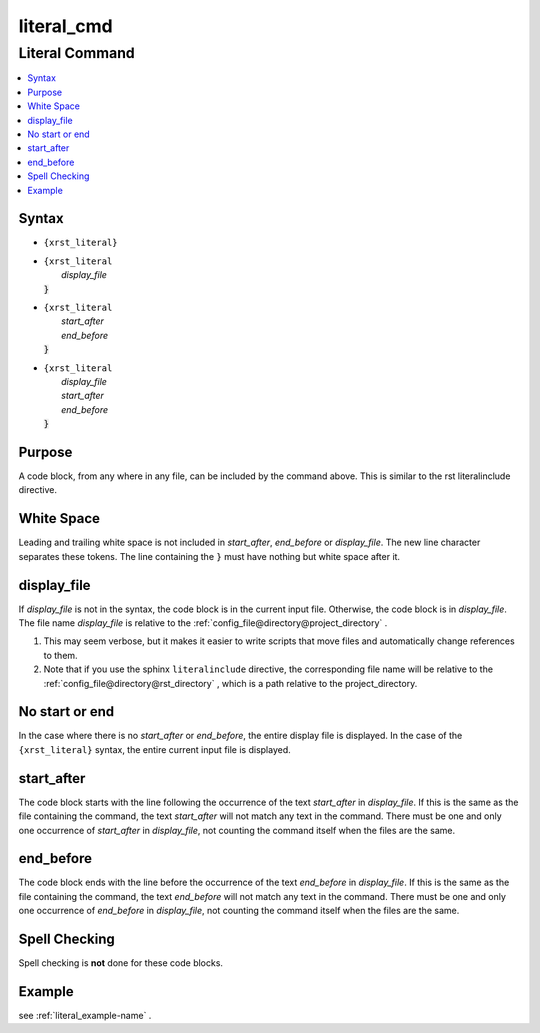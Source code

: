 .. _literal_cmd-name:

!!!!!!!!!!!
literal_cmd
!!!!!!!!!!!

.. meta::
   :keywords: literal_cmd, literal

.. index:: literal_cmd, literal

.. _literal_cmd-title:

Literal Command
###############

.. contents::
   :local:

.. _literal_cmd@Syntax:

Syntax
******

-  ``{xrst_literal}``

-  | ``{xrst_literal``
   |     *display_file*
   | :code:`}`

-  | ``{xrst_literal``
   |     *start_after*
   |     *end_before*
   | :code:`}`

-  | ``{xrst_literal``
   |     *display_file*
   |     *start_after*
   |     *end_before*
   | :code:`}`

.. _literal_cmd@Purpose:

Purpose
*******
A code block, from any where in any file,
can be included by the command above.
This is similar to the rst literalinclude directive.

.. meta::
   :keywords: white, space

.. index:: white, space

.. _literal_cmd@White Space:

White Space
***********
Leading and trailing white space is not included in
*start_after*, *end_before* or *display_file*.
The new line character separates these tokens.
The line containing the ``}`` must have nothing but white space after it.

.. meta::
   :keywords: display_file

.. index:: display_file

.. _literal_cmd@display_file:

display_file
************
If *display_file* is not in the syntax,
the code block is in the current input file.
Otherwise, the code block is in *display_file*.
The file name *display_file* is relative to the
:ref:`config_file@directory@project_directory` .

1. This may seem verbose, but it makes it easier to write scripts
   that move files and automatically change references to them.
2. Note that if you use the sphinx ``literalinclude`` directive,
   the corresponding file name will be relative to the
   :ref:`config_file@directory@rst_directory` , which is a path relative
   to the project_directory.

.. meta::
   :keywords: no, start, or, end

.. index:: no, start, or, end

.. _literal_cmd@No start or end:

No start or end
***************
In the case where there is no *start_after* or *end_before*,
the entire display file is displayed.
In the case of the ``{xrst_literal}`` syntax,
the entire current input file is displayed.

.. meta::
   :keywords: start_after

.. index:: start_after

.. _literal_cmd@start_after:

start_after
***********
The code block starts with the line following the occurrence
of the text *start_after* in *display_file*.
If this is the same as the file containing the command,
the text *start_after* will not match any text in the command.
There must be one and only one occurrence of *start_after* in *display_file*,
not counting the command itself when the files are the same.

.. meta::
   :keywords: end_before

.. index:: end_before

.. _literal_cmd@end_before:

end_before
**********
The code block ends with the line before the occurrence
of the text *end_before* in *display_file*.
If this is the same as the file containing the command,
the text *end_before* will not match any text in the command.
There must be one and only one occurrence of *end_before* in *display_file*,
not counting the command itself when the files are the same.

.. meta::
   :keywords: spell, checking

.. index:: spell, checking

.. _literal_cmd@Spell Checking:

Spell Checking
**************
Spell checking is **not** done for these code blocks.

.. _literal_cmd@Example:

Example
*******
see :ref:`literal_example-name` .
